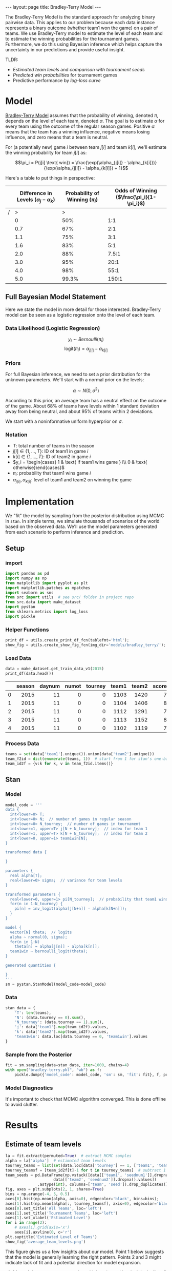 #+OPTIONS: ^:nil toc:nil
#+BEGIN_EXPORT html
---
layout: page
title: Bradley-Terry Model
---

<script src="https://cdn.mathjax.org/mathjax/latest/MathJax.js?config=TeX-AMS-MML_HTMLorMML" type="text/javascript"></script>
#+END_EXPORT

The Bradley-Terry Model is the standard approach for analyzing binary
pairwise data. This applies to our problem because each data instance
represents a binary outcome (whether team1 won the game) on a pair of
teams. We use Bradley-Terry model to estimate the level of each team
and to estimate the winning probabilities for the tournament
games. Furthermore, we do this using Bayesian inference which helps
capture the uncertainty in our predictions and provide useful insight.

TLDR:
- [[Estimate of team levels][Estimated team levels]] and [[Estimated Levels by Seed][comparison with tournament seeds]]
- [[Winning Probabilities][Predicted win probabilities]] for tournament games
- Predictive performance by [[Log Loss Curve][log-loss curve]]

#+TOC: headlines 2

* Model
[[./research.org::*Bradley-Terry Model][Bradley-Terry Model]] assumes that the probability of winning, denoted
$\pi$, depends on the level of each team, denoted
$\alpha$. The goal is to estimate $\alpha$ for every team using the
outcome of the regular season games. Positive $\alpha$ means that the
team has a winning influence, negative means losing influence, and
zero means that a team is neutral.

For (a potentially new) game $i$ between team
$j[i]$ and team $k[i]$, we'll estimate the winning probability for team $j[i]$ as:

$$\pi_i = P(j[i] \text{ win}) = \frac{\exp(\alpha_{j[i]} - \alpha_{k[i]})}{\exp(\alpha_{j[i]} - \alpha_{k[i]}) + 1}$$

Here's a table to put things in perspective:
|   | Difference in Levels ($\alpha_{j} - \alpha_{k}$) | Probability of Winning ($\pi_i$) | Odds of Winning  ($\frac{\pi_i}{1-\pi_i}$) |
|---+--------------------------------------------------+----------------------------------+--------------------------------------------|
| / |                                                > |                                > |                                            |
|   |                                                0 |                              50% |                                        1:1 |
|   |                                              0.7 |                              67% |                                        2:1 |
|   |                                              1.1 |                              75% |                                        3:1 |
|   |                                              1.6 |                              83% |                                        5:1 |
|   |                                              2.0 |                              88% |                                      7.5:1 |
|   |                                              3.0 |                              95% |                                       20:1 |
|   |                                              4.0 |                              98% |                                       55:1 |
|   |                                              5.0 |                            99.3% |                                      150:1 |

** Full Bayesian Model Statement
Here we state the model in more detail for those
interested. Bradley-Terry model can be seen as a logistic regression
onto the level of each team.

*** Data Likelihood (Logistic Regression)
$$y_i \sim Bernoulli(\pi_i)$$
$$\text{logit}(\pi_i) = \alpha_{j[i]} - \alpha_{k[i]}$$

*** Priors
For full Bayesian inference, we need to set a prior distribution for
the unknown parameters. We'll start with a normal prior on the
levels:

$$\alpha \sim N(0, \sigma^2)$$

According to this prior, an average team has a neutral effect on the
outcome of the game. About 68% of teams have levels within 1 standard
deviation away from being neutral, and about 95% of teams within 2
deviations.

We start with a noninformative uniform hyperprior on $\sigma$.

*** Notation
- $T$: total number of teams in the season
- $j[i] \in \{1,...,T\}$: ID of team1 in game $i$
- $k[i] \in \{1,...,T\}$: ID of team2 in game $i$
- $y_i = \begin{cases} 1 & \text{ if team1 wins game } i\\ 0 & \text{ otherwise}\end{cases}$
- $\pi_i$: probability that team1 wins game $i$
- $\alpha_{j[i]}, \alpha_{k[i]}$: level of team1 and team2 on winning the game

* Implementation
We "fit" the model by sampling from the posterior distribution using
MCMC in =stan=. In simple terms, we simulate thousands of scenarios of the world
based on the observed data. We'll use the model parameters generated
from each scenario to perform inference and prediction.

** Setup
*** import
#+begin_src python :session :exports code :results output :eval never-export
  import pandas as pd
  import numpy as np
  from matplotlib import pyplot as plt
  import matplotlib.patches as mpatches
  import seaborn as sns
  from src import utils  # see src/ folder in project repo
  from src.data import make_dataset
  import pystan
  from sklearn.metrics import log_loss
  import pickle
#+end_src

#+RESULTS:
: Python 3.6.7 (default, Oct 22 2018, 11:32:17)
: [GCC 8.2.0] on linux
: Type "help", "copyright", "credits" or "license" for more information.
: >>> python.el: native completion setup loaded

*** Helper Functions
#+begin_src python :session
  print_df = utils.create_print_df_fcn(tablefmt='html');
  show_fig = utils.create_show_fig_fcn(img_dir='models/bradley_terry/');
#+end_src

#+RESULTS:

*** Load Data
#+begin_src python :session :exports both :results output html :eval never-export
  data = make_dataset.get_train_data_v1(2015)
  print_df(data.head())
#+end_src

#+RESULTS:
#+BEGIN_EXPORT html
<table>
<thead>
<tr><th style="text-align: right;">  </th><th style="text-align: right;">  season</th><th style="text-align: right;">  daynum</th><th style="text-align: right;">  numot</th><th style="text-align: right;">  tourney</th><th style="text-align: right;">  team1</th><th style="text-align: right;">  team2</th><th style="text-align: right;">  score1</th><th style="text-align: right;">  score2</th><th style="text-align: right;">  loc</th><th style="text-align: right;">  team1win</th><th>seed1  </th><th style="text-align: right;">  seednum1</th><th style="text-align: right;">  seed2</th><th style="text-align: right;">  seednum2</th><th style="text-align: right;">  seeddiff</th><th style="text-align: right;">            ID</th></tr>
</thead>
<tbody>
<tr><td style="text-align: right;"> 0</td><td style="text-align: right;">    2015</td><td style="text-align: right;">      11</td><td style="text-align: right;">      0</td><td style="text-align: right;">        0</td><td style="text-align: right;">   1103</td><td style="text-align: right;">   1420</td><td style="text-align: right;">      74</td><td style="text-align: right;">      57</td><td style="text-align: right;"> 1103</td><td style="text-align: right;">         1</td><td>nan    </td><td style="text-align: right;">       nan</td><td style="text-align: right;">    nan</td><td style="text-align: right;">       nan</td><td style="text-align: right;">       nan</td><td style="text-align: right;">2015_1103_1420</td></tr>
<tr><td style="text-align: right;"> 1</td><td style="text-align: right;">    2015</td><td style="text-align: right;">      11</td><td style="text-align: right;">      0</td><td style="text-align: right;">        0</td><td style="text-align: right;">   1104</td><td style="text-align: right;">   1406</td><td style="text-align: right;">      82</td><td style="text-align: right;">      54</td><td style="text-align: right;"> 1104</td><td style="text-align: right;">         1</td><td>nan    </td><td style="text-align: right;">       nan</td><td style="text-align: right;">    nan</td><td style="text-align: right;">       nan</td><td style="text-align: right;">       nan</td><td style="text-align: right;">2015_1104_1406</td></tr>
<tr><td style="text-align: right;"> 2</td><td style="text-align: right;">    2015</td><td style="text-align: right;">      11</td><td style="text-align: right;">      0</td><td style="text-align: right;">        0</td><td style="text-align: right;">   1112</td><td style="text-align: right;">   1291</td><td style="text-align: right;">      78</td><td style="text-align: right;">      55</td><td style="text-align: right;"> 1112</td><td style="text-align: right;">         1</td><td>Z02    </td><td style="text-align: right;">         2</td><td style="text-align: right;">    nan</td><td style="text-align: right;">       nan</td><td style="text-align: right;">       nan</td><td style="text-align: right;">2015_1112_1291</td></tr>
<tr><td style="text-align: right;"> 3</td><td style="text-align: right;">    2015</td><td style="text-align: right;">      11</td><td style="text-align: right;">      0</td><td style="text-align: right;">        0</td><td style="text-align: right;">   1113</td><td style="text-align: right;">   1152</td><td style="text-align: right;">      86</td><td style="text-align: right;">      50</td><td style="text-align: right;"> 1113</td><td style="text-align: right;">         1</td><td>nan    </td><td style="text-align: right;">       nan</td><td style="text-align: right;">    nan</td><td style="text-align: right;">       nan</td><td style="text-align: right;">       nan</td><td style="text-align: right;">2015_1113_1152</td></tr>
<tr><td style="text-align: right;"> 4</td><td style="text-align: right;">    2015</td><td style="text-align: right;">      11</td><td style="text-align: right;">      0</td><td style="text-align: right;">        0</td><td style="text-align: right;">   1102</td><td style="text-align: right;">   1119</td><td style="text-align: right;">      78</td><td style="text-align: right;">      84</td><td style="text-align: right;"> 1119</td><td style="text-align: right;">         0</td><td>nan    </td><td style="text-align: right;">       nan</td><td style="text-align: right;">    nan</td><td style="text-align: right;">       nan</td><td style="text-align: right;">       nan</td><td style="text-align: right;">2015_1102_1119</td></tr>
</tbody>
</table>
#+END_EXPORT

*** Process Data
#+begin_src python :session :exports both :results output :eval never-export
  teams = set(data['team1'].unique()).union(data['team2'].unique())
  team_f2id = dict(enumerate(teams, 1))  # start from 1 for stan's one-based indexing
  team_id2f = {v:k for k, v in team_f2id.items()}
#+end_src

#+RESULTS:

** Stan
*** Model
#+begin_src python :session :exports both :results output :eval never-export
  model_code = '''
  data {
    int<lower=0> T;
    int<lower=0> N;  // number of games in regular season
    int<lower=0> N_tourney;  // number of games in tournament
    int<lower=1, upper=T> j[N + N_tourney];  // index for team 1
    int<lower=1, upper=T> k[N + N_tourney];  // index for team 2
    int<lower=0, upper=1> team1win[N];
  }

  transformed data {

  }

  parameters {
    real alpha[T];
    real<lower=0> sigma;  // variance for team levels
  }

  transformed parameters {
    real<lower=0, upper=1> pi[N_tourney];  // probability that team1 wins
    for(n in 1:N_tourney) {
      pi[n] = inv_logit(alpha[j[N+n]] - alpha[k[N+n]]);
    }
  }

  model {
    vector[N] theta;  // logits
    alpha ~ normal(0, sigma);
    for(n in 1:N)
      theta[n] = alpha[j[n]] - alpha[k[n]];
    team1win ~ bernoulli_logit(theta);
  }

  generated quantities {

  }
  '''
  sm = pystan.StanModel(model_code=model_code)
#+end_src
*** Data
#+begin_src python :session :exports both :results output :eval never-export
  stan_data = {
      'T': len(teams),
      'N': (data.tourney == 0).sum(),
      'N_tourney': (data.tourney == 1).sum(),
      'j': data['team1'].map(team_id2f).values,
      'k': data['team2'].map(team_id2f).values,
      'team1win': data.loc[data.tourney == 0, 'team1win'].values
  }
#+end_src

#+RESULTS:

*** Sample from the Posterior
#+begin_src python :session :exports both :results output :eval never-export
  fit = sm.sampling(data=stan_data, iter=1000, chains=4)
  with open("bradley-terry.pkl", "wb") as f:
      pickle.dump({'model_code': model_code, 'sm': sm, 'fit': fit}, f, protocol=-1)
#+end_src
*** Model Diagnostics
It's important to check that MCMC algorithm converged. This is done
offline to avoid clutter.
#+begin_src python :session :exports none :results output :eval no
  print(fit)
  fit.traceplot(pars='sigma')
  plt.show()
#+end_src

*** COMMENT Pickle
#+begin_src python :session :exports both :results output :eval no
  with open("bradley-terry.pkl", "rb") as f:
      data_dict = pickle.load(f)

  model_code = data_dict['model_code']
  sm = data_dict['sm']
  fit = data_dict['fit']
  la = fit.extract()
#+end_src

* Results
** Estimate of team levels
#+begin_src python :session :exports both :results output file :eval never-export
  la = fit.extract(permuted=True)  # extract MCMC samples
  alpha = la['alpha']  # estimated team levels
  tourney_teams = list(set(data.loc[data['tourney'] == 1, ['team1', 'team2']].values.flatten()))
  tourney_teamsf = [team_id2f[t]-1 for t in tourney_teams]  # subtract 1 for zero-based indexing
  team_seeds = pd.DataFrame(np.vstack([data[['team1', 'seednum1']].dropna().values,
				       data[['team2', 'seednum2']].dropna().values])
			    .astype(int), columns=['team', 'seed']).drop_duplicates()
  fig, axes = plt.subplots(2, 1, sharex=True)
  bins = np.arange(-4, 5, 0.5)
  axes[0].hist(np.mean(alpha, axis=0), edgecolor='black', bins=bins);
  axes[1].hist(np.mean(alpha[:, tourney_teamsf], axis=0), edgecolor='black', bins=bins);
  axes[0].set_title('All Teams', loc='left')
  axes[1].set_title('Tournament Teams', loc='left')
  axes[1].set_xlabel('Estimated Level')
  for i in range(2):
      # axes[i].grid(axis='x')
      axes[i].axvline(0, c='r')
  plt.suptitle('Estimated Level of Teams')
  show_fig('average_team_levels.png')
#+end_src

#+RESULTS:
[[file:../figs/models/bradley_terry/average_team_levels.png]]


This figure gives us a few insights about our model. Point 1 below
suggests that the model is generally learning the right
pattern. Points 2 and 3 might indicate lack of fit and a potential
direction for model expansion.

1. Most of the tournament teams have high estimated levels. It looks
   like all teams with estimated level beyond 2.5 have made it to the
   tournament.
2. One of the tournament teams has a negative estimated level. What is
   this team and how did they make it to the tournament? Before we do
   a deep dive, there's a few possibilities:
   - the team had an extremely competitive conference and lost many games.
   - the team qualified in a non-traditional way (maybe by winning a
     qualifying tournament through a series of upsets?). I have no idea
     how this process works.
3. According to the model, there are several teams that didn't make
   the tournament even though they are better than some of the
   qualifying teams. For instance, over 30 teams had an estimated
   level between 1 and 1.5. However, among qualifying teams, there's
   only about 10 teams in that range while about 15 teams have levels
   less than 1.0.


** Estimated Levels by Seed

#+begin_src python :session :exports both :results output file :eval never-export
  team_levels = (pd.DataFrame({
      'alpha_mean':np.mean(alpha[:, tourney_teamsf], axis=0),
      'alpha_l05':np.quantile(alpha[:, tourney_teamsf], 0.05, axis=0),
      'alpha_l25':np.quantile(alpha[:, tourney_teamsf], 0.25, axis=0),
      'alpha_median':np.quantile(alpha[:, tourney_teamsf], 0.50, axis=0),
      'alpha_u75':np.quantile(alpha[:, tourney_teamsf], 0.75, axis=0),
      'alpha_u95':np.quantile(alpha[:, tourney_teamsf], 0.95, axis=0),
      }, index=tourney_teams)
		  .pipe(pd.merge, team_seeds, left_index=True, right_on='team')
		  .pipe(lambda x: x.sort_values(['seed', 'alpha_mean'], ascending=[True, False]))
  )


  error_bars_50 = [team_levels['alpha_mean'] - team_levels['alpha_l25'],
		   team_levels['alpha_u75'] - team_levels['alpha_mean']]
  error_bars_95 = [team_levels['alpha_mean'] - team_levels['alpha_l05'],
		   team_levels['alpha_u95'] - team_levels['alpha_mean']]
  fig, ax = plt.subplots(figsize=(10, 5))
  x = team_levels['seed'].values + np.tile([-0.33, -0.17, 0.17, 0.33], 17)
  ax.errorbar(x, team_levels['alpha_mean'], yerr=error_bars_95, fmt='none', c='r', label='90% interval', lw=0.5)
  ax.errorbar(x, team_levels['alpha_mean'], yerr=error_bars_50, fmt='none', c='k', label='50% interval', lw=2.5)
  ax.scatter(x, team_levels['alpha_mean'], c='k', label='mean level')
  ax.set_xlabel('Seed')
  ax.set_ylabel('Estimated Level')
  ax.axhline(0, color='k', linestyle='--', lw=0.5)
  ax.set_title('Estimated Levels by Seed')
  ax.legend()
  show_fig('estimated_levels_by_seed.png')
#+end_src

#+RESULTS:
[[file:../figs/models/bradley_terry/estimated_levels_by_seed.png]]

How can we check that our estimates are good? One way is to compare
our estimates against the tournament seeds. The figure above confirms
that the two are in agreement. Note that seeds are assigned within
conference (or region?) so four teams share the same seed.

There's some separation in estimated levels among the top two seeds
from every conference, bottom (below 12) seeds, and the rest of the
pack.


** Winning Probabilities
#+begin_src python :session :exports both :results output file :eval never-export
  pi = la['pi']
  idx_sorted = np.argsort(np.median(pi, axis=0))
  pi_sorted = pi[:,idx_sorted]
  y_true = data.loc[data.tourney == 1, 'team1win'].values
  y_pred = np.median(pi, axis=0) > 0.5
  color_sorted = np.where(y_true == y_pred, 'b', 'r')[idx_sorted]
  nrow = 9
  ncol = 8
  fig, axes = plt.subplots(nrow, ncol, figsize = (10, 10), sharex=True)
  for row in range(nrow):
    for col in range(ncol):
      idx = row * ncol + col
      axes[row, col].set_yticklabels([])
      if idx < (y_true.shape[0]):
	axes[row, col].hist(pi_sorted[:,idx], bins=30, color=color_sorted[idx]);
  blue_patch = mpatches.Patch(color='blue', label='Correct')
  red_patch = mpatches.Patch(color='red', label='Error')
  fig.legend(handles=[blue_patch, red_patch], loc='lower center')
  plt.subplots_adjust(left=None, bottom=None, right=None, top=None, wspace=0.05, hspace=0.05)
  plt.suptitle('Posterior Distribution of Winning Probabilities (2015 Tournament)')
  show_fig('win_probabilities.png')
#+end_src

#+RESULTS:
[[file:../figs/models/bradley_terry/win_probabilities.png]]

Here, we use our simulations to predict the winning
probabilities. This is where we can leverage the power of Bayesian
inference.

Each subplot above represents a tournament game and the histogram
contains the predicted win probabilities (that team1 will win) over
many simulated scenarios. For convenience, histograms are ordered by
the median predicted win probability.

- symmetric and wide histogram means that the two teams are closely
  matched and it's difficult to predict who will win
- A skewed histogram means that one team is more likely to win than
  the other
- A narrow histogram means that the model is quite certain about the
  probability of winning

In order to check if the model is consistent with observed outcomes, I
used the median predicted probability to decide whether or not team1
is predicted to win. Blue and red histograms indicate whether the
model was correct or not, respectively. Few things to note here:

- When the model thinks the teams are closely matched (wide and
  centered histograms), the predictions go either way.
- When the model thinks there's a mismatch, it is correct more
  often than not.
- There's a small number of "upsets" when the model is very certain
  but wrong. We can deep dive into these games. Upsets can always
  happen, but we could gain new insights on how to expand the model.
** Log Loss Curve
Let's evaluate the predictions over all seasons using the log-loss
curve as we did for [[./benchmark.org::*LogLoss][benchmark models]]. We can do this by creating a
function that wraps around the essential part of the code for making
the prediction. The code below takes a while and should ideally be run
in parallel.
#+begin_src python :session :exports both :results output :eval no
  def evaluate(sm, season):
      data = make_dataset.get_train_data_v1(season=season)
      teams = set(data['team1'].unique()).union(data['team2'].unique())
      team_f2id = dict(enumerate(teams, 1))  # start from 1 for stan's one-based indexing
      team_id2f = {v:k for k, v in team_f2id.items()}
      stan_data = {
	  'T': len(teams),
	  'N': (data.tourney == 0).sum(),
	  'N_tourney': (data.tourney == 1).sum(),
	  'j': data['team1'].map(team_id2f).values,
	  'k': data['team2'].map(team_id2f).values,
	  'team1win': data.loc[data.tourney == 0, 'team1win'].values
      }
      fit = sm.sampling(data=stan_data, iter=1000, chains=4)
      la = fit.extract(permuted=True)  # extract MCMC samples
      pi = la['pi']
      y_true = data.loc[data.tourney == 1, 'team1win'].values
      return log_loss(y_true, np.median(pi, axis=0))

  log_losses = []
  seasons = range(1985, 2019)
  for season in seasons:
      print('season = '.format(season))
      log_losses.append(evaluate(sm=sm, season=season))
  with open("bradley-terry-logloss.pkl", "wb") as f:
      pickle.dump({'log_losses': log_losses, 'seasons':seasons}, f, protocol=-1)
#+end_src

#+begin_src python :session :exports none :results output :eval no
  with open("bradley-terry-logloss.pkl", "rb") as f:
      data_dict = pickle.load(f)
  log_losses = data_dict['log_losses']
  seasons = data_dict['seasons']
#+end_src
Here is the resulting log-loss curve over all seasons.

#+begin_src python :session :exports both :results output file :eval never-export
  fig, ax = plt.subplots()
  log_loss_df = pd.read_csv('./log_loss_benchmark.csv').set_index('season')
  log_loss_df['bradley-terry'] = log_losses
  log_loss_df.plot(ax=ax)
  ax.set_title('Comparison of Models by Log Loss')
  ax.set_ylabel('Log Loss')
  show_fig('log_loss.png')
#+end_src

#+RESULTS:
[[file:../figs/models/bradley_terry/log_loss.png]]

The predictive performance of =Bradley-Terry= model is comparable to
the =SeedDiff= benchmark model. This is not surprising because they're
using almost the same information.


* Discussion
** So what have we gained from all this work?

- A modeling framework

  As mentioned above, Bradley-Terry model is a special case of
  logistic regression. This is a model we can build on by adding
  additional features. We'll also be able to expand on the model by
  using hierarchical Bayesian models.

- Estimated levels of all teams

  While only the top 68 teams are seeded, we now have an estimate of
  the levels of every team in NCAA. We might be able to leverage this
  for future models.

- Insight about competitiveness

  The estimated levels of the teams gives us our first look at
  defining and quantifying competitiveness. The [[Winning Probabilities][posterior histograms]]
  can also help visualize the competitiveness of the games.


** Next Steps
*** Include additional features
Is there an effect of having won in a previous meeting during the season
- Does a pair of teams play each other more than once in a season?
*** Use score difference information
The current model estimates the team levels only based on whether a
team won the game or not. For example, whether a team won by 20 points
or 2 points is irrelevant for this model. We'll try to expand the
model to account for this.
*** Allow parameters to vary by conference
We might expand the variance component to $\sigma_{k[i]}^2$ where $k$
indexes over conferences. This might help us compare the
competitiveness of the conferences.
*** Use T-distribution as prior for team levels
Normal distribution can be restrictive. For example, it implicitly
constrains the estimates so that 68% of the team levels are within
one standard deviation, 95% within two, and so on. We might use a
T-distribution (infinite mixture of normals) to build a more robust
model.

*** Model the data-shift
An important question is whether there's any systematic difference
between regular season games and tournament games. For example,
- does a team get better or more competitive during the tournament?
- does a team get less competitive at the end of regular season when
  they've secured a tournament seed?
- what happens to a team if a key player is injured at the end of the
  season and will miss the tournament?
